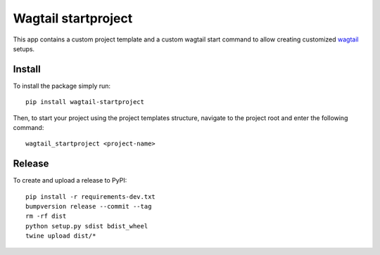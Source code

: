 Wagtail startproject
====================

.. image:: http://img.shields.io/pypi/v/wagtailstartproject.svg
   :target: https://pypi.python.org/pypi/wagtailstartproject/
.. image:: http://img.shields.io/badge/license-MIT-blue.svg
   :target: https://github.com/leukeleu/wagtail-startproject/blob/master/LICENSE
.. image:: http://img.shields.io/travis/leukeleu/wagtail-startproject/master.svg
   :target: https://travis-ci.org/leukeleu/wagtail-startproject

This app contains a custom project template and a custom wagtail start command
to allow creating customized `wagtail <https://wagtail.io>`_ setups.

Install
-------

To install the package simply run::

    pip install wagtail-startproject

Then, to start your project using the project templates structure,
navigate to the project root and enter the following command::

    wagtail_startproject <project-name>

Release
-------

To create and upload a release to PyPI::

    pip install -r requirements-dev.txt
    bumpversion release --commit --tag
    rm -rf dist
    python setup.py sdist bdist_wheel
    twine upload dist/*
